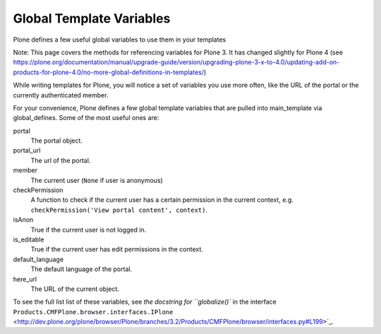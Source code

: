 Global Template Variables
=========================

Plone defines a few useful global variables to use them in your
templates

Note: This page covers the methods for referencing variables for Plone
3. It has changed slightly for Plone 4 (see
https://plone.org/documentation/manual/upgrade-guide/version/upgrading-plone-3-x-to-4.0/updating-add-on-products-for-plone-4.0/no-more-global-definitions-in-templates/)

While writing templates for Plone, you will notice a set of variables
you use more often, like the URL of the portal or the currently
authenticated member.

For your convenience, Plone defines a few global template variables that
are pulled into main\_template via global\_defines. Some of the most
useful ones are:

portal
    The portal object.
portal\_url
    The url of the portal.
member
    The current user (``None`` if user is anonymous)
checkPermission
    A function to check if the current user has a certain permission in
    the current context, e.g.
    ``checkPermission('View portal content', context)``.
isAnon
    True if the current user is not logged in.
is\_editable
    True if the current user has edit permissions in the context.
default\_language
    The default language of the portal.
here\_url
    The URL of the current object.

To see the full list list of these variables, see `the docstring for
``globalize()`` in the interface
``Products.CMFPlone.browser.interfaces.IPlone`` <http://dev.plone.org/plone/browser/Plone/branches/3.2/Products/CMFPlone/browser/interfaces.py#L199>`_.
